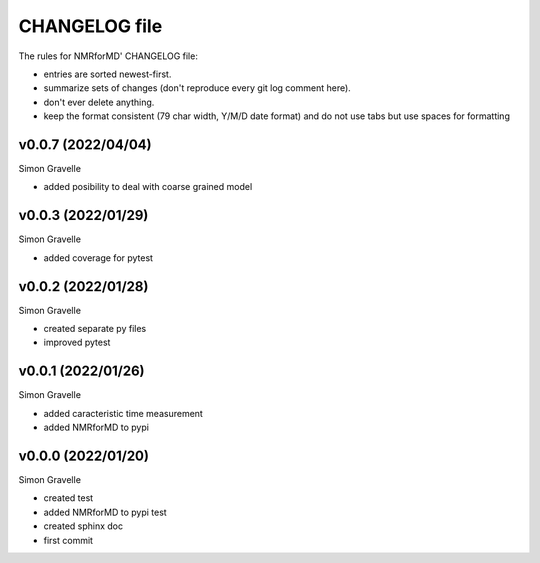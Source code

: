 CHANGELOG file
##############

The rules for NMRforMD' CHANGELOG file:

- entries are sorted newest-first.
- summarize sets of changes (don't reproduce every git log comment here).
- don't ever delete anything.
- keep the format consistent (79 char width, Y/M/D date format) and do not
  use tabs but use spaces for formatting

.. inclusion-marker-changelog-start

v0.0.7 (2022/04/04)
-------------------

Simon Gravelle

- added posibility to deal with coarse grained model

v0.0.3 (2022/01/29)
-------------------

Simon Gravelle

- added coverage for pytest

v0.0.2 (2022/01/28)
-------------------

Simon Gravelle

- created separate py files
- improved pytest

v0.0.1 (2022/01/26)
-------------------

Simon Gravelle

- added caracteristic time measurement
- added NMRforMD to pypi

v0.0.0 (2022/01/20)
-------------------

Simon Gravelle

- created test
- added NMRforMD to pypi test
- created sphinx doc
- first commit

.. inclusion-marker-changelog-end
